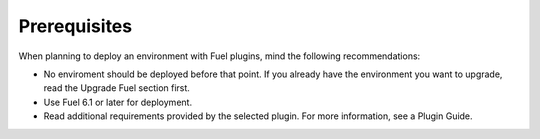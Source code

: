 .. _plugins_prerequisites:


Prerequisites
~~~~~~~~~~~~~

When planning to deploy an environment with Fuel plugins, mind the
following recommendations:

* No enviroment should be deployed before that point. If you already have
  the environment you want to upgrade, read the Upgrade Fuel section first.
* Use Fuel 6.1 or later for deployment.
* Read additional requirements provided by the selected plugin.
  For more information, see a Plugin Guide.

.. seealso::

   - `Fuel plugins catalog`_

.. links
.. _`Fuel plugins catalog`: http://stackalytics.com/report/driverlog?project_id=openstack%2Ffuel


